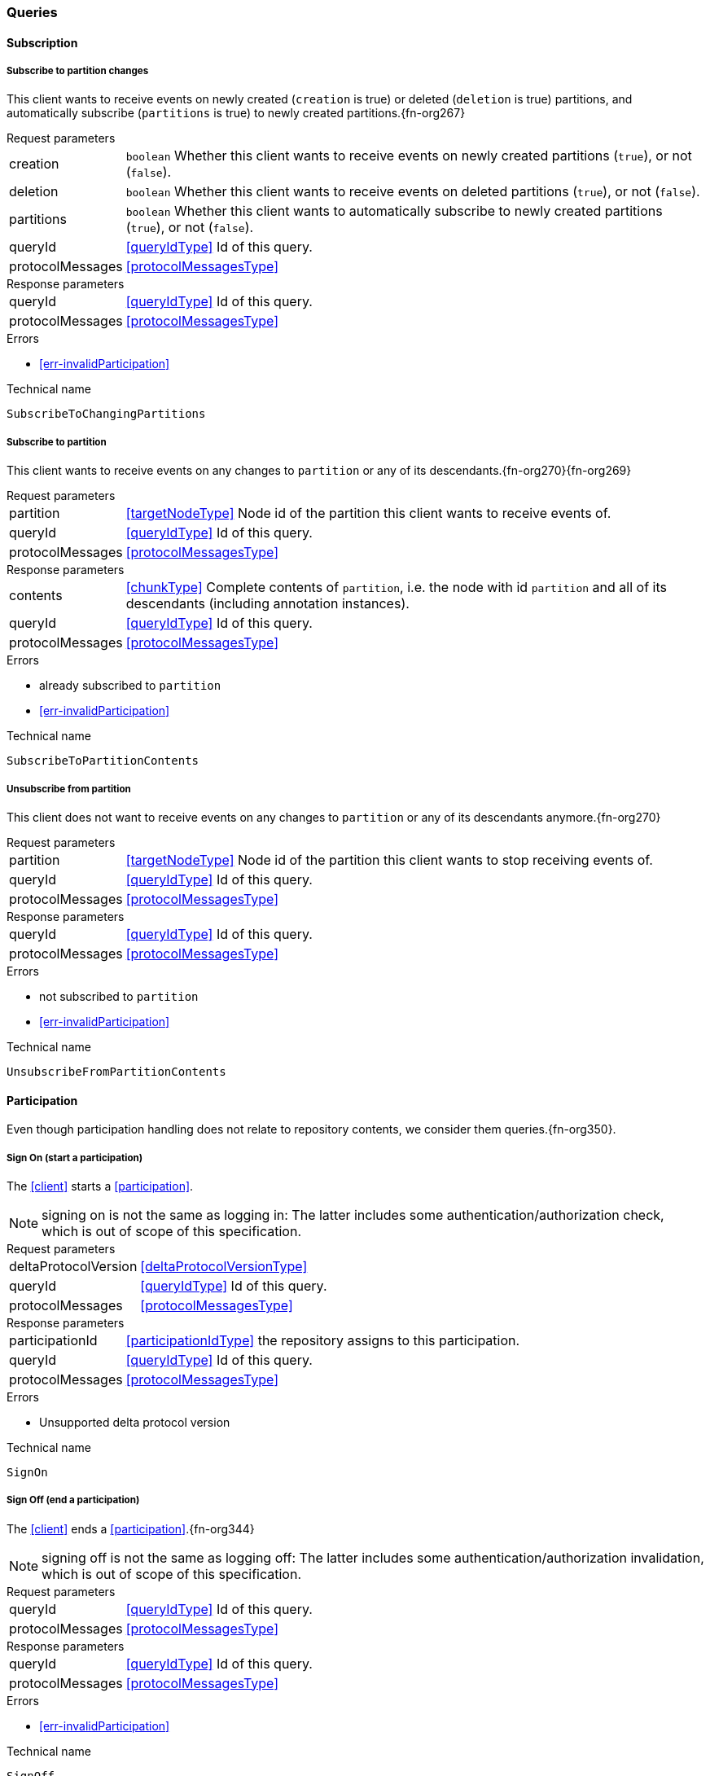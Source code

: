 [[queries]]
=== Queries

[[cmd-subscription]]
==== Subscription

[[qry-subscribePartitions]]
[[qry-SubscribeToChangingPartitions]]
===== Subscribe to partition changes
This client wants to receive events on newly created (`creation` is true) or deleted (`deletion` is true) partitions, and automatically subscribe (`partitions` is true) to newly created partitions.{fn-org267}

[horizontal]
.Request parameters
creation:: `boolean` Whether this client wants to receive events on newly created partitions (`true`), or not (`false`).

deletion:: `boolean` Whether this client wants to receive events on deleted partitions (`true`), or not (`false`).

partitions:: `boolean` Whether this client wants to automatically subscribe to newly created partitions (`true`), or not (`false`).

queryId:: <<queryIdType>> Id of this query.
protocolMessages:: <<protocolMessagesType>>

[horizontal]
.Response parameters
queryId:: <<queryIdType>>  Id of this query.
protocolMessages:: <<protocolMessagesType>>

.Errors
* <<err-invalidParticipation>>

.Technical name
`SubscribeToChangingPartitions`

[[qry-subscribePartition]]
[[qry-SubscribeToPartitionContents]]
===== Subscribe to partition
This client wants to receive events on any changes to `partition` or any of its descendants.{fn-org270}{fn-org269}

[horizontal]
.Request parameters
partition:: <<targetNodeType>> Node id of the partition this client wants to receive events of.
queryId:: <<queryIdType>> Id of this query.
protocolMessages:: <<protocolMessagesType>>

[horizontal]
.Response parameters
contents:: <<chunkType>> Complete contents of `partition`, i.e. the node with id `partition` and all of its descendants (including annotation instances).
queryId:: <<queryIdType>> Id of this query.
protocolMessages:: <<protocolMessagesType>>

.Errors
* already subscribed to `partition`
* <<err-invalidParticipation>>

.Technical name
`SubscribeToPartitionContents`

[[qry-unsubscribePartition]]
[[qry-UnsubscribeFromPartitionContents]]
===== Unsubscribe from partition
This client does not want to receive events on any changes to `partition` or any of its descendants anymore.{fn-org270}

[horizontal]
.Request parameters
partition:: <<targetNodeType>> Node id of the partition this client wants to stop receiving events of.
queryId:: <<queryIdType>> Id of this query.
protocolMessages:: <<protocolMessagesType>>

[horizontal]
.Response parameters
queryId:: <<queryIdType>> Id of this query.
protocolMessages:: <<protocolMessagesType>>

.Errors
* not subscribed to `partition`
* <<err-invalidParticipation>>

.Technical name
`UnsubscribeFromPartitionContents`

[[qry-participation]]
==== Participation
Even though participation handling does not relate to repository contents, we consider them queries.{fn-org350}.

[[qry-SignOn]]
===== Sign On (start a participation)
The <<client>> starts a <<participation>>.

NOTE: signing on is not the same as logging in: The latter includes some authentication/authorization check, which is out of scope of this specification.

[horizontal]
.Request parameters
deltaProtocolVersion:: <<deltaProtocolVersionType>>
queryId:: <<queryIdType>> Id of this query.
protocolMessages:: <<protocolMessagesType>>

[horizontal]
.Response parameters
participationId:: <<participationIdType>> the repository assigns to this participation.
queryId:: <<queryIdType>> Id of this query.
protocolMessages:: <<protocolMessagesType>>

.Errors
* Unsupported delta protocol version

.Technical name
`SignOn`

[[qry-SignOff]]
===== Sign Off (end a participation)
The <<client>> ends a <<participation>>.{fn-org344}

NOTE: signing off is not the same as logging off: The latter includes some authentication/authorization invalidation, which is out of scope of this specification.

[horizontal]
.Request parameters
queryId:: <<queryIdType>> Id of this query.
protocolMessages:: <<protocolMessagesType>>

[horizontal]
.Response parameters
queryId:: <<queryIdType>> Id of this query.
protocolMessages:: <<protocolMessagesType>>

.Errors
* <<err-invalidParticipation>>

.Technical name
`SignOff`

[[qry-Reconnect]]
===== Reconnect (resume an existing participation)
The <<client>> has been technically disconnected, but still knows its <<participation-id>>.
Then the client can ask to reconnect to the repository.{fn-org349}

[horizontal]
.Request parameters
participationId:: <<participationIdType>> The previously used <<participation-id>>.
lastReceivedSequenceNumber:: <<eventSequenceType>> Last <<event-sequence-number>> received by the client.
queryId:: <<queryIdType>> Id of this query.
protocolMessages:: <<protocolMessagesType>>

[horizontal]
.Response parameters
lastSentSequenceNumber:: <<eventSequenceType>> Last <<event-sequence-number>> sent by the repository.
queryId:: <<queryIdType>> Id of this query.
protocolMessages:: <<protocolMessagesType>>

.Errors
* <<err-invalidParticipation>> If the participation is not valid.{fn-org354}

.Technical name
`Reconnect`


[[qry-misc]]
==== Miscellaneous

[[qry-GetAvailableIds]]
===== Get available ids
Request `count` number of unused <<{m3}.adoc#node-id, valid ids>>.

Same functionality as <<{bulk}.adoc#ids, bulk API ids command>>.

We don't assume leases, i.e. ids handed out to one client are "owned" by that client forever.

[horizontal]
.Request parameters
count:: `integer` Number of ids requested.
queryId:: <<queryIdType>> Id of this query.
protocolMessages:: <<protocolMessagesType>>

[horizontal]
.Response parameters
ids:: <<freeIdType>>[] List of ids guaranteed to be free.
The repository MUST return between one (inclusive) and `count` (inclusive) ids.
It MAY return less than `count` ids.
queryId:: <<queryIdType>> Id of this query.
protocolMessages:: <<protocolMessagesType>>

.Errors
* <<err-invalidParticipation>>

.Technical name
`GetAvailableIds`

[[qry-ListPartitions]]
===== List partitions
Lists all non-language partitions accessible in the repository.{fn-org361}

Same functionality as <<{bulk}.adoc#listPartitions, bulk API listPartitions command>>.

[horizontal]
.Request parameters
queryId:: <<queryIdType>> Id of this query.
protocolMessages:: <<protocolMessagesType>>

[horizontal]
.Response parameters
partitions:: <<chunkType>> All accessible <<{m3}.adoc#partition, Partitions>> in the Repository.
The partitions are sent as complete nodes.
Does NOT include any children or annotations of the root partition nodes.
Does NOT include <<{m3}.adoc#Language, Languages>> or partition children/annotations.
queryId:: <<queryIdType>> Id of this query.
protocolMessages:: <<protocolMessagesType>>

.Errors
* <<err-invalidParticipation>>

.Technical name
`ListPartitions`